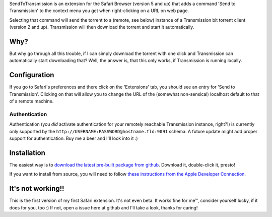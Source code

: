 SendToTransmission is an extension for the Safari Browser (version 5 and up) that adds a command 'Send to Transmission' to the context menu you get when right-clicking on a URL on web page.

Selecting that command will send the torrent to a (remote, see below) instance of a Transmission bit torrent client (version 2 and up). Transmission will then download the torrent and start it automatically.

Why?
====

But why go through all this trouble, if I can simply download the torrent with one click and Transmission can automatically start downloading that? Well, the answer is, that this only works, if Transmission is running locally.

Configuration
=============

If you go to Safari's preferences and there click on the 'Extensions' tab, you should see an entry for 'Send to Transmission'. Clicking on that will allow you to change the URL of the (somewhat non-sensical) localhost default to that of a remote machine.

Authentication
**************

Authentication (you *did* activate authentication for your remotely reachable Transmission instance, right?!) is currently only supported by the ``http://USERNAME:PASSWORD@hostname.tld:9091`` schema. A future update might add proper support for authentication. Buy me a beer and I'll look into it :)

Installation
============

The easiest way is to `download the latest pre-built package from github <https://github.com/tomster/SendToTransmission.safariextension/archives/master>`_. Download it, double-click it, presto!

If you want to install from source, you will need to follow `these instructions from the Apple Developer Connection <http://developer.apple.com/library/safari/#documentation/Tools/Conceptual/SafariExtensionGuide/UsingExtensionBuilder/UsingExtensionBuilder.html#//apple_ref/doc/uid/TP40009977-CH2-SW1>`_.

It's not working!!
==================

This is the first version of my first Safari extension. It's not even beta. It works fine for me™, consider yourself lucky, if it does for you, too :) If not, open a issue here at github and I'll take a look, thanks for caring!